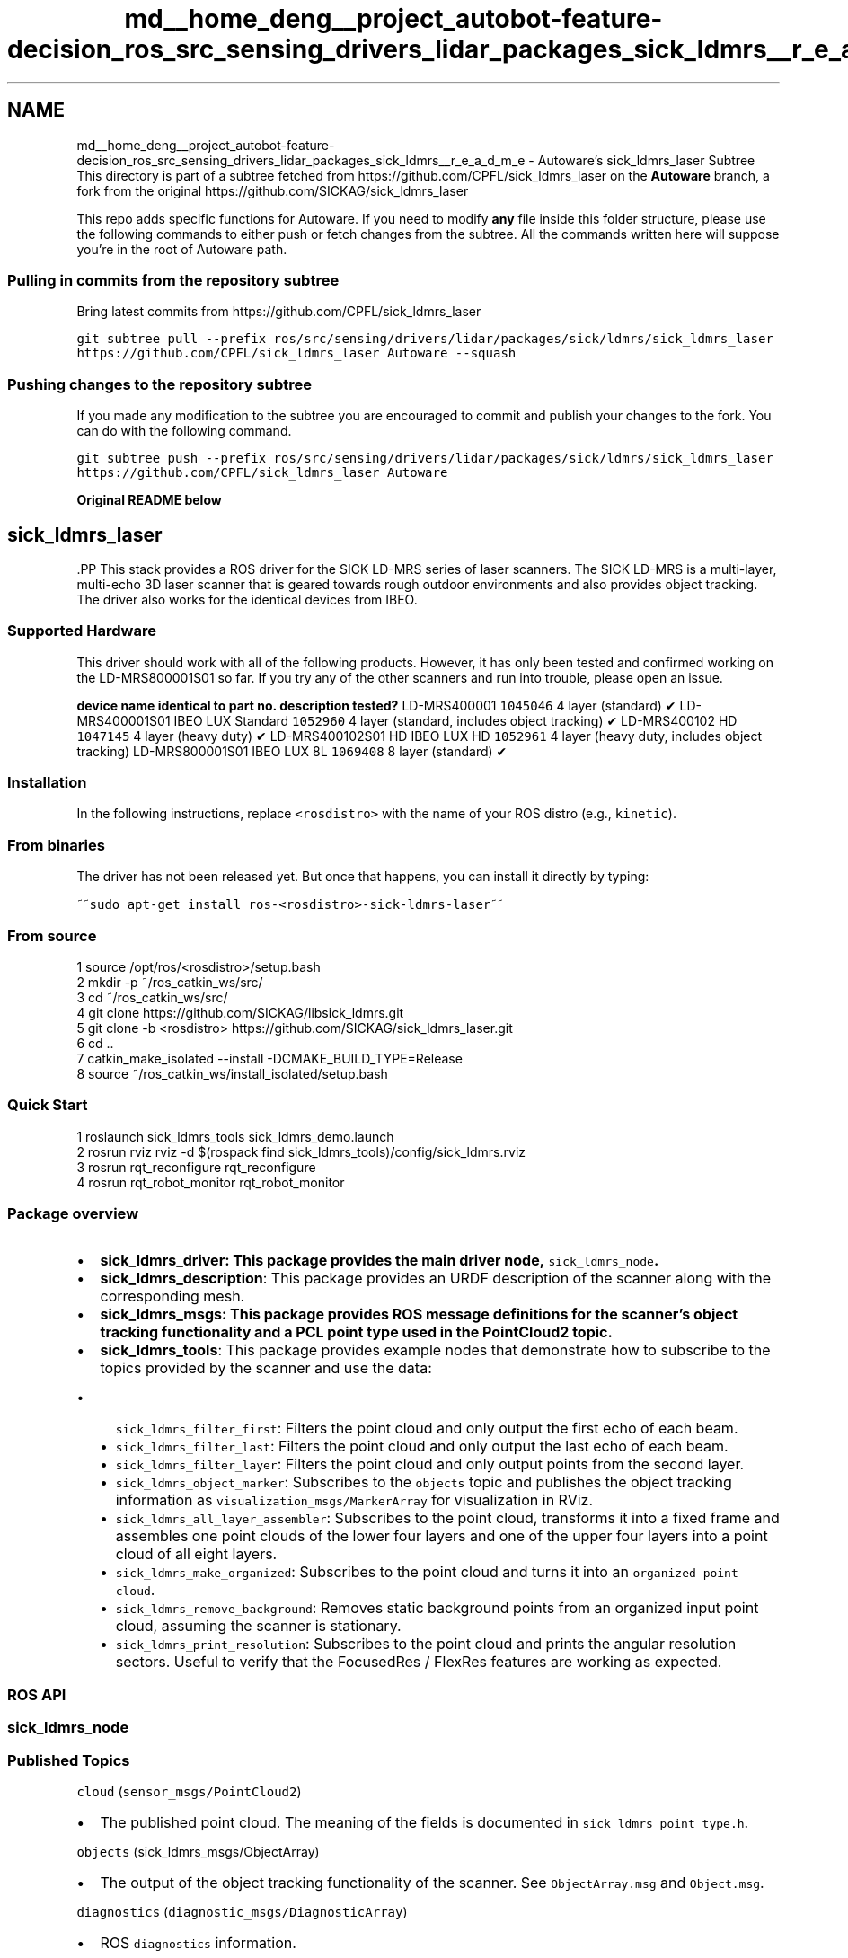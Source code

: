 .TH "md__home_deng__project_autobot-feature-decision_ros_src_sensing_drivers_lidar_packages_sick_ldmrs__r_e_a_d_m_e" 3 "Fri May 22 2020" "Autoware_Doxygen" \" -*- nroff -*-
.ad l
.nh
.SH NAME
md__home_deng__project_autobot-feature-decision_ros_src_sensing_drivers_lidar_packages_sick_ldmrs__r_e_a_d_m_e \- Autoware's sick_ldmrs_laser Subtree 
This directory is part of a subtree fetched from https://github.com/CPFL/sick_ldmrs_laser on the \fBAutoware\fP branch, a fork from the original https://github.com/SICKAG/sick_ldmrs_laser
.PP
This repo adds specific functions for Autoware\&. If you need to modify \fBany\fP file inside this folder structure, please use the following commands to either push or fetch changes from the subtree\&. All the commands written here will suppose you're in the root of Autoware path\&.
.PP
.SS "Pulling in commits from the repository subtree"
.PP
Bring latest commits from https://github.com/CPFL/sick_ldmrs_laser
.PP
\fCgit subtree pull --prefix ros/src/sensing/drivers/lidar/packages/sick/ldmrs/sick_ldmrs_laser https://github.com/CPFL/sick_ldmrs_laser Autoware --squash\fP
.PP
.SS "Pushing changes to the repository subtree"
.PP
If you made any modification to the subtree you are encouraged to commit and publish your changes to the fork\&. You can do with the following command\&.
.PP
\fCgit subtree push --prefix ros/src/sensing/drivers/lidar/packages/sick/ldmrs/sick_ldmrs_laser https://github.com/CPFL/sick_ldmrs_laser Autoware\fP
.PP
\fBOriginal README below\fP
.PP
.SH "sick_ldmrs_laser "
.PP
.PP
\fC\fP.PP
This stack provides a ROS driver for the SICK LD-MRS series of laser scanners\&. The SICK LD-MRS is a multi-layer, multi-echo 3D laser scanner that is geared towards rough outdoor environments and also provides object tracking\&. The driver also works for the identical devices from IBEO\&.
.PP
.PP
.SS "Supported Hardware "
.PP
This driver should work with all of the following products\&. However, it has only been tested and confirmed working on the LD-MRS800001S01 so far\&. If you try any of the other scanners and run into trouble, please open an issue\&.
.PP
\fBdevice name\fP \fBidentical to\fP \fBpart no\&.\fP \fBdescription\fP \fBtested?\fP  LD-MRS400001 \fC1045046\fP 4 layer (standard) ✔ LD-MRS400001S01 IBEO LUX Standard \fC1052960\fP 4 layer (standard, includes object tracking) ✔ LD-MRS400102 HD \fC1047145\fP 4 layer (heavy duty) ✔ LD-MRS400102S01 HD IBEO LUX HD \fC1052961\fP 4 layer (heavy duty, includes object tracking) LD-MRS800001S01 IBEO LUX 8L \fC1069408\fP 8 layer (standard) ✔ 
.PP
.SS "Installation "
.PP
In the following instructions, replace \fC<rosdistro>\fP with the name of your ROS distro (e\&.g\&., \fCkinetic\fP)\&.
.PP
.SS "From binaries"
.PP
The driver has not been released yet\&. But once that happens, you can install it directly by typing:
.PP
~~\fCsudo apt-get install ros-<rosdistro>-sick-ldmrs-laser\fP~~
.PP
.SS "From source"
.PP
.PP
.nf
1 source /opt/ros/<rosdistro>/setup\&.bash
2 mkdir -p ~/ros_catkin_ws/src/
3 cd ~/ros_catkin_ws/src/
4 git clone https://github\&.com/SICKAG/libsick_ldmrs\&.git
5 git clone -b <rosdistro> https://github\&.com/SICKAG/sick_ldmrs_laser\&.git
6 cd \&.\&.
7 catkin_make_isolated --install -DCMAKE_BUILD_TYPE=Release
8 source ~/ros_catkin_ws/install_isolated/setup\&.bash
.fi
.PP
.PP
.SS "Quick Start "
.PP
.PP
.nf
1 roslaunch sick_ldmrs_tools sick_ldmrs_demo\&.launch
2 rosrun rviz rviz -d $(rospack find sick_ldmrs_tools)/config/sick_ldmrs\&.rviz
3 rosrun rqt_reconfigure rqt_reconfigure
4 rosrun rqt_robot_monitor rqt_robot_monitor
.fi
.PP
.PP
.SS "Package overview "
.PP
.IP "\(bu" 2
\fB\fBsick_ldmrs_driver\fP\fP: This package provides the main driver node, \fCsick_ldmrs_node\fP\&.
.IP "\(bu" 2
\fBsick_ldmrs_description\fP: This package provides an URDF description of the scanner along with the corresponding mesh\&.
.IP "\(bu" 2
\fB\fBsick_ldmrs_msgs\fP\fP: This package provides ROS message definitions for the scanner's object tracking functionality and a PCL point type used in the PointCloud2 topic\&.
.IP "\(bu" 2
\fBsick_ldmrs_tools\fP: This package provides example nodes that demonstrate how to subscribe to the topics provided by the scanner and use the data:
.IP "  \(bu" 4
\fCsick_ldmrs_filter_first\fP: Filters the point cloud and only output the first echo of each beam\&.
.IP "  \(bu" 4
\fCsick_ldmrs_filter_last\fP: Filters the point cloud and only output the last echo of each beam\&.
.IP "  \(bu" 4
\fCsick_ldmrs_filter_layer\fP: Filters the point cloud and only output points from the second layer\&.
.IP "  \(bu" 4
\fCsick_ldmrs_object_marker\fP: Subscribes to the \fCobjects\fP topic and publishes the object tracking information as \fCvisualization_msgs/MarkerArray\fP for visualization in RViz\&.
.IP "  \(bu" 4
\fCsick_ldmrs_all_layer_assembler\fP: Subscribes to the point cloud, transforms it into a fixed frame and assembles one point clouds of the lower four layers and one of the upper four layers into a point cloud of all eight layers\&.
.IP "  \(bu" 4
\fCsick_ldmrs_make_organized\fP: Subscribes to the point cloud and turns it into an \fCorganized point cloud\fP\&.
.IP "  \(bu" 4
\fCsick_ldmrs_remove_background\fP: Removes static background points from an organized input point cloud, assuming the scanner is stationary\&.
.IP "  \(bu" 4
\fCsick_ldmrs_print_resolution\fP: Subscribes to the point cloud and prints the angular resolution sectors\&. Useful to verify that the FocusedRes / FlexRes features are working as expected\&.
.PP

.PP
.PP
.SS "ROS API "
.PP
.SS "sick_ldmrs_node"
.PP
.SS "Published Topics"
.PP
\fCcloud\fP (\fCsensor_msgs/PointCloud2\fP)
.PP
.IP "\(bu" 2
The published point cloud\&. The meaning of the fields is documented in \fCsick_ldmrs_point_type\&.h\fP\&.
.PP
.PP
\fCobjects\fP (sick_ldmrs_msgs/ObjectArray)
.PP
.IP "\(bu" 2
The output of the object tracking functionality of the scanner\&. See \fCObjectArray\&.msg\fP and \fCObject\&.msg\fP\&.
.PP
.PP
\fCdiagnostics\fP (\fCdiagnostic_msgs/DiagnosticArray\fP)
.PP
.IP "\(bu" 2
ROS \fCdiagnostics\fP information\&.
.PP
.PP
.SS "\fBParameters\fP"
.PP
.SS "Dynamically Reconfigurable \fBParameters\fP"
.PP
See the \fCdynamic_reconfigure\fP package for details on dynamically reconfigurable parameters\&.
.PP
\fC~frame_id\fP (\fCstr\fP, default: ldmrs)
.PP
.IP "\(bu" 2
The TF frame in which point clouds will be returned\&.
.PP
.PP
\fC~start_angle\fP (\fCdouble\fP, default: 0\&.872664625997)
.PP
.IP "\(bu" 2
The angle of the first range measurement [rad]\&. Range: -1\&.04610672041 to 0\&.872664625997
.PP
.PP
\fC~end_angle\fP (\fCdouble\fP, default: -1\&.0471975512)
.PP
.IP "\(bu" 2
The angle of the last range measurement [rad]\&. Range: -1\&.0471975512 to 0\&.871573795215
.PP
.PP
\fC~scan_frequency\fP (\fCint\fP, default: 0)
.PP
.IP "\(bu" 2
Scan frequency\&. Possible values are: ScanFreq1250 (0): Scan frequency 12\&.5 Hz, ScanFreq2500 (1): Scan frequency 25\&.0 Hz, ScanFreq5000 (2): Scan frequency 50\&.0 Hz\&.
.PP
.PP
\fC~sync_angle_offset\fP (\fCdouble\fP, default: 0\&.0)
.PP
.IP "\(bu" 2
\fBAngle\fP under which the LD-MRS measures at the time of the sync pulse [rad]\&. Range: -3\&.14159265359 to 3\&.1410472382
.PP
.PP
\fC~angular_resolution_type\fP (\fCint\fP, default: 1)
.PP
.IP "\(bu" 2
Angular resolution type\&. Possible values are: FocusedRes (0): Focused resolution, ConstantRes (1): Constant resolution (0\&.25° @ 12\&.5 Hz / 0\&.25° @ 25\&.0 Hz / 0\&.5° @ 50\&.0 Hz), FlexRes (2): Flexible resolution
.PP
.PP
\fC~layer_range_reduction\fP (\fCint\fP, default: 0)
.PP
.IP "\(bu" 2
Possible values are: RangeFull (0): All layers full range, RangeLowerReduced (1): Lower 4 layers reduced range, RangeUpperReduced (2): Upper 4 layers reduced range, RangeAllReduced (3): All 8 layers reduced range\&.
.PP
.PP
\fC~ignore_near_range\fP (\fCbool\fP, default: False)
.PP
.IP "\(bu" 2
Ignore scan points up to 15m\&. Requires \fClayer_range_reduction\fP = RangeLowerReduced\&.
.PP
.PP
\fC~sensitivity_control\fP (\fCbool\fP, default: False)
.PP
.IP "\(bu" 2
Reduce the sensitivity automatically in case of extraneous light\&.
.PP
.PP
\fC~flexres_start_angle1\fP (\fCdouble\fP, default: 0\&.872664625997)
.PP
.IP "\(bu" 2
FlexRes: start angle of sector 1\&. Range: -1\&.04610672041 to 0\&.872664625997
.PP
.PP
\fC~flexres_start_angle2\fP (\fCdouble\fP, default: 0\&.610865238198)
.PP
.IP "\(bu" 2
FlexRes: start angle of sector 2\&. Range: -1\&.04610672041 to 0\&.872664625997
.PP
.PP
\fC~flexres_start_angle3\fP (\fCdouble\fP, default: 0\&.523598775598)
.PP
.IP "\(bu" 2
FlexRes: start angle of sector 3\&. Range: -1\&.04610672041 to 0\&.872664625997
.PP
.PP
\fC~flexres_start_angle4\fP (\fCdouble\fP, default: 0\&.349065850399)
.PP
.IP "\(bu" 2
FlexRes: start angle of sector 4\&. Range: -1\&.04610672041 to 0\&.872664625997
.PP
.PP
\fC~flexres_start_angle5\fP (\fCdouble\fP, default: 0\&.0)
.PP
.IP "\(bu" 2
FlexRes: start angle of sector 5\&. Range: -1\&.04610672041 to 0\&.872664625997
.PP
.PP
\fC~flexres_start_angle6\fP (\fCdouble\fP, default: -0\&.349065850399)
.PP
.IP "\(bu" 2
FlexRes: start angle of sector 6\&. Range: -1\&.04610672041 to 0\&.872664625997
.PP
.PP
\fC~flexres_start_angle7\fP (\fCdouble\fP, default: -0\&.523598775598)
.PP
.IP "\(bu" 2
FlexRes: start angle of sector 7\&. Range: -1\&.04610672041 to 0\&.872664625997
.PP
.PP
\fC~flexres_start_angle8\fP (\fCdouble\fP, default: -0\&.698131700798)
.PP
.IP "\(bu" 2
FlexRes: start angle of sector 8\&. Range: -1\&.04610672041 to 0\&.872664625997
.PP
.PP
\fC~flexres_resolution1\fP (\fCint\fP, default: 32)
.PP
.IP "\(bu" 2
FlexRes: angular resolution of sector 1\&. Possible values are: Res0125 (4): Angular resolution 0\&.125 degrees, Res0250 (8): Angular resolution 0\&.25 degrees, Res0500 (16): Angular resolution 0\&.5 degrees, Res1000 (32): Angular resolution 1\&.0 degrees
.PP
.PP
\fC~flexres_resolution2\fP (\fCint\fP, default: 16)
.PP
.IP "\(bu" 2
FlexRes: angular resolution of sector 2\&. Possible values are: Res0125 (4): Angular resolution 0\&.125 degrees, Res0250 (8): Angular resolution 0\&.25 degrees, Res0500 (16): Angular resolution 0\&.5 degrees, Res1000 (32): Angular resolution 1\&.0 degrees
.PP
.PP
\fC~flexres_resolution3\fP (\fCint\fP, default: 8)
.PP
.IP "\(bu" 2
FlexRes: angular resolution of sector 3\&. Possible values are: Res0125 (4): Angular resolution 0\&.125 degrees, Res0250 (8): Angular resolution 0\&.25 degrees, Res0500 (16): Angular resolution 0\&.5 degrees, Res1000 (32): Angular resolution 1\&.0 degrees
.PP
.PP
\fC~flexres_resolution4\fP (\fCint\fP, default: 4)
.PP
.IP "\(bu" 2
FlexRes: angular resolution of sector 4\&. Possible values are: Res0125 (4): Angular resolution 0\&.125 degrees, Res0250 (8): Angular resolution 0\&.25 degrees, Res0500 (16): Angular resolution 0\&.5 degrees, Res1000 (32): Angular resolution 1\&.0 degrees
.PP
.PP
\fC~flexres_resolution5\fP (\fCint\fP, default: 8)
.PP
.IP "\(bu" 2
FlexRes: angular resolution of sector 5\&. Possible values are: Res0125 (4): Angular resolution 0\&.125 degrees, Res0250 (8): Angular resolution 0\&.25 degrees, Res0500 (16): Angular resolution 0\&.5 degrees, Res1000 (32): Angular resolution 1\&.0 degrees
.PP
.PP
\fC~flexres_resolution6\fP (\fCint\fP, default: 16)
.PP
.IP "\(bu" 2
FlexRes: angular resolution of sector 6\&. Possible values are: Res0125 (4): Angular resolution 0\&.125 degrees, Res0250 (8): Angular resolution 0\&.25 degrees, Res0500 (16): Angular resolution 0\&.5 degrees, Res1000 (32): Angular resolution 1\&.0 degrees
.PP
.PP
\fC~flexres_resolution7\fP (\fCint\fP, default: 32)
.PP
.IP "\(bu" 2
FlexRes: angular resolution of sector 7\&. Possible values are: Res0125 (4): Angular resolution 0\&.125 degrees, Res0250 (8): Angular resolution 0\&.25 degrees, Res0500 (16): Angular resolution 0\&.5 degrees, Res1000 (32): Angular resolution 1\&.0 degrees
.PP
.PP
\fC~flexres_resolution8\fP (\fCint\fP, default: 16)
.PP
.IP "\(bu" 2
FlexRes: angular resolution of sector 8\&. Possible values are: Res0125 (4): Angular resolution 0\&.125 degrees, Res0250 (8): Angular resolution 0\&.25 degrees, Res0500 (16): Angular resolution 0\&.5 degrees, Res1000 (32): Angular resolution 1\&.0 degrees
.PP
.PP
\fC~contour_point_density\fP (\fCint\fP, default: 2)
.PP
.IP "\(bu" 2
Contour point density\&. Possible values are: ClosestPointOnly (0): Closest point only, LowDensity (1): Low density, HighDensity(2): High density
.PP
.PP
\fC~min_object_age\fP (\fCint\fP, default: 0)
.PP
.IP "\(bu" 2
Minimum tracking age (number of scans) of an object to be transmitted\&. Range: 0 to 65535
.PP
.PP
\fC~max_prediction_age\fP (\fCint\fP, default: 0)
.PP
.IP "\(bu" 2
Maximum prediction age (number of scans) of an object to be transmitted\&. Range: 0 to 65535
.PP
.PP
.SS "Not Dynamically Reconfigurable \fBParameters\fP"
.PP
\fC~hostname\fP (\fCstring\fP, default: '192\&.168\&.0\&.1')
.PP
.IP "\(bu" 2
The host name or IP address of the laser scanner\&.
.PP
.PP
.SS "Notes on FlexRes"
.PP
Please observe the following constraints when setting the FlexRes parameters (user-defined sectors of angular resolution):
.PP
.IP "\(bu" 2
The start angles of each sector have to be given in decreasing order (i\&.e\&., \fCflexres_start_angle1 > flexres_start_angle2\fP etc\&.)
.IP "\(bu" 2
The sectors with a resolution of 0\&.125° must not sum up to more than 20°\&.
.IP "\(bu" 2
The number of shots per scan must be at most 440\&. (This corresponds to an average angular resolution of 0\&.25° over the full 110° range\&.)
.PP
.PP
The reason for the last two constraints is that the scanner increases the shooting frequency when increasing angular resolution\&. To avoid overheating the scanner and limit the amount of data to be processed, it's not possible to use 0\&.125° angular resolution for the full range\&.
.PP
.SS "Unused Scanner \fBParameters\fP "
.PP
The scanner provides a number of parameters that are not exposed via the ROS API\&. Specifically:
.PP
.IP "\(bu" 2
A number of vehicle-related parameters (vehicle velocity, axis lengths, mounting position of the scanner)\&. The 'ROS way' of handling this is to use \fCURDF\fP to specify the position of the scanner and other forms of localization to provide the transform between world and scanner coordinates\&.
.IP "\(bu" 2
The \fCupside_down\fP parameter\&. In ROS, this is also better handled by specifying the scanner mounting position in the URDF\&. This driver will print a warning if the \fCupside_down\fP parameter was set externally\&.
.IP "\(bu" 2
SOPAS fields and eval cases\&.
.IP "\(bu" 2
\fISetting\fP the TCP/IP configuration of the scanner\&. Not supported by this driver to avoid accidentally making the scanner unaccessible; use the software provided with the scanner instead\&. 
.PP

.PP
.PP
  
